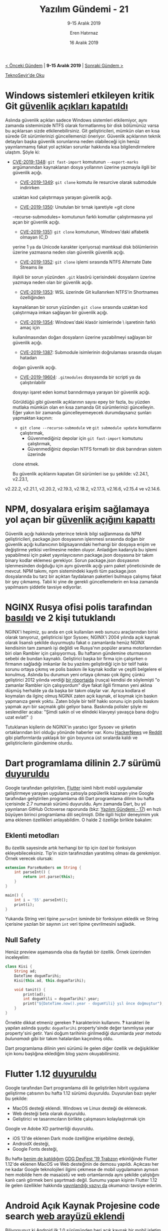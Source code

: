 #+TITLE: Yazılım Gündemi - 21
#+SUBTITLE: 9-15 Aralık 2019
#+Author: Eren Hatırnaz
#+DATE: 16 Aralık 2019
#+OPTIONS: ^:nil
#+LANGUAGE: tr
#+LATEX_HEADER: \hypersetup{colorlinks=true, linkcolor=black, filecolor=red, urlcolor=blue}
#+LATEX_HEADER: \usepackage[turkish]{babel}
#+HTML_HEAD: <link rel="stylesheet" href="../../../css/org.css" type="text/css" />
#+LATEX: \shorthandoff{=}

[[file:gorseller/yazilim-gundemi-banner.png]]

#+BEGIN_CENTER
[[file:../20/yazilim-gundemi-20.org][< Önceki Gündem]] | *9-15 Aralık 2019* | [[file:../22/yazilim-gundemi-22.org][Sonraki Gündem >]]

[[https://teknoseyir.com/blog/yazilim-gundemi-21-9-15-aralik-2019][TeknoSeyir'de Oku]]
#+END_CENTER

* Windows sistemleri etkileyen kritik Git [[https://github.blog/2019-12-10-multiple-git-vulnerabilities-in-2-24-and-older/][güvenlik açıkları kapatıldı]]
	Aslında güvenlik açıkları sadece Windows sistemleri etkilemiyor, aynı zamanda
	sisteminizde NTFS olarak formatlanmış bir disk bölümünüz varsa bu açıklarsan
	sizde etkilenebilirsiniz. Git geliştiricileri, mümkün olan en kısa sürede Git
	sürümlerinizi güncellemenizi öneriyor. Güvenlik açıklarının teknik detayları
	başka güvenlik sorunlarına neden olabileceği için henüz yayınlanmamış fakat yol
	açtıkları sorunlar hakkında kısa bilgilendirmelere ulaştım. Şöyle ki:

  - [[https://github.com/git/git/security/advisories/GHSA-2pw3-gwg9-8pqr][CVE-2019-1348]]: =git fast-import= komutunun =--export-marks= argümanından
    kaynaklanan dosya yollarının üzerine yazmayla ilgili bir güvenlik açığı.
	- [[https://github.com/git/git/security/advisories/GHSA-4qvh-qvv7-frc7][CVE-2019-1349]]: =git clone= komutu ile resurcive olarak submodule indirirken
    uzaktan kod çalıştırmaya yarayan güvenlik açığı.
	- [[https://github.com/git/git/security/advisories/GHSA-44fr-r2hj-3f4x][CVE-2019-1350]]: Unutulan bir tırnak işaretiyle =git clone
    --recurse-submodules= komutunun farklı komutlar çalıştırmasına yol açan bir
    güvenlik açığı.
	- [[https://github.com/git/git/security/advisories/GHSA-39hj-fvvf-mq4f][CVE-2019-1351]]: =git clone= komutunun, Windows'daki alfabetik olmayan (C,D
    yerine 1 ya da Unicode karakter içeriyorsa) mantıksal disk bölümlerinin
    üzerine yazmasına neden olan güvenlik güvenlik açığı.
	- [[https://github.com/git/git/security/advisories/GHSA-5wph-8frv-58vj][CVE-2019-1352]]: =git clone= işlemi sırasında NTFS Alternate Date Streams ile
    ilişkili bir sorun yüzünden =.git= klasörü içerisindeki dosyaların üzerine
    yazmaya neden olan bir güvenlik açığı.
	- [[https://github.com/git/git/security/advisories/GHSA-589j-mmg9-733v][CVE-2019-1353]]: WSL üzerinde Git kullanırken NTFS'in Shortnames özelliğinden
    kaynaklanan bir sorun yüzünden =git clone= sırasında uzaktan kod çalıştırmaya
    imkan sağlayan bir güvenlik açığı.
	- [[https://github.com/git/git/security/advisories/GHSA-xjx4-8694-q2fq][CVE-2019-1354]]: Windows'daki klasör isimlerinde \ işaretinin farklı amaç için
    kullanılmasından doğan dosyaların üzerine yazabilmeyi sağlayan bir güvenlik
    açığı.
	- [[https://github.com/git/git/security/advisories/GHSA-4wfr-gwrh-8mj2][CVE-2019-1387]]: Submodule isimlerinin doğrulaması sırasında oluşan hatadan
    doğan güvenlik açığı.
	- [[https://github.com/git/git/security/advisories/GHSA-cj5c-9839-g2ch][CVE-2019-19604]]: =.gitmodules= dosyasında bir scripti ya da çalıştırılabilir
    dosyayı işaret eden komut barındırmaya yarayan bir güvenlik açığı.

	Görüldüğü gibi güvenlik açıklarının sayısı epey bir fazla, bu yüzden mutlaka
	mümkün olan en kısa zamanda Git sürümlerinizi güncelleyin. Eğer yakın bir
	zamanda güncelleyemeyecek durumdaysanız şunları yapmaktan kaçının:
	  - =git clone --recurse-submodule= ve =git submodule update= komutlarını çalıştırmak,
		- Güvenmediğiniz depolar için =git fast-import= komutunu çalıştırmak,
		- Güvenmediğiniz depoları NTFS formatlı bir disk barındıran sistem üzerinde
      clone etmek.

	Bu güvenlik açıklarını kapatan Git sürümleri ise şu şekilde: v2.24.1, v2.23.1,
  v2.22.2, v2.21.1, v2.20.2, v2.19.3, v2.18.2, v2.17.3, v2.16.6, v2.15.4 ve
  v2.14.6.
* NPM, dosyalara erişim sağlamaya yol açan bir [[https://blog.npmjs.org/post/189618601100/binary-planting-with-the-npm-cli][güvenlik açığını kapattı]]
	Güvenlik açığı hakkında yeterince teknik bilgi sağlanmasa da NPM
	geliştiricileri, package.json dosyasının işlenmesi sırasında doğan bir güvenlik
	açığı kullanıcının bilgisayarındaki herhangi bir dosyaya erişim ve değiştirme
	yetkisi verilmesine neden oluyor. Anladığım kadarıyla bu işlemi yapabilmesi
	için paket yayınlayıcısının package.json dosyasına bir takım binary kodlar
	eklemesi gerekiyor. Sorun package.json dosyasının işlenmesinden doğduğu için
	aynı güvenlik açığı yarn paket yöneticisinde de mevcut. NPM takımı, npm
	sistemindeki kayıtlı tüm package.json dosyalarında bu tarz bir açıktan
	faydalanan paketleri bulmaya çalışmış fakat bir şey çıkmamış. Tabii ki yine de
	gerekli güncellemelerin en kısa zamanda yapılmasını şiddetle tavsiye ediyorlar.
* NGINX Rusya ofisi polis tarafından [[https://www.zdnet.com/google-amp/article/russian-police-raid-nginx-moscow-office/][basıldı]] ve 2 kişi tutuklandı
  #+ATTR_HTML: :height 250
  #+ATTR_LATEX: :height 3cm
	[[file:gorseller/nginx-polis-baskını.png]]

	NGINX'i hepimiz, şu anda en çok kullanılan web sunucu araçlarından birisi
	olarak tanıyoruz, geliştiricisi Igor Sysoev, NGINX'i 2004 yılında açık kaynak
	olarak lisanslı şekilde duyurmuştu fakat o zamanlarda henüz NGINX kendisinin
	tam zamanlı işi değildi ve Rusya'nın popüler arama motorlarından biri olan
	Rambler için çalışıyormuş. Bu haftanın gündemine oturmasının sebebi de bundan
	kaynaklı. Geliştirici başka bir firma için çalışırken o firmanın sağladığı
	imkanlar ile bu yazılımı geliştirdiği için bir telif hakkı sorunu ortaya çıkmış
	ve polis baskını ile kaynak kodlar ve çeşitli belgelere el konulmuş. Aslında bu
	durumun yeni ortaya çıkması çok ilginç çünkü geliştirici 2012 yılında verdiği
	[[https://habr.com/ru/company/xakep/blog/136354/][bir röportajda]] (rusça) kendisi de söylemişti "o zamanlar Rambler için
	çalışıyordum" diye fakat ilgili firmanın yeni aklına düşmüş herhalde ya da
	başka bir takım olaylar var. Ayrıca kodlara el koymaları da ilginç olmuş NGINX
	zaten açık kaynak, el koymak için baskın yapmanıza gerek yoktu. Zaten böyle bir
	telif hakkı sorunu için polis baskını yapmak ayrı bir saçmalık gibi geliyor
	bana. Baskında polisler şöyle mi seslendiler acaba: "Şimdi sakin ol ve elindeki
	klavyeyi yavaşça bana doğru uzat evlat!" :)

	Tutuklanan kişilerin de NGINX'in yaratıcı Igor Sysoev ve şirketin ortaklarından
	biri olduğu yönünde haberler var. Konu [[https://news.ycombinator.com/item?id=21771144][HackerNews]] ve [[https://www.reddit.com/r/linux/comments/e9oub4/sorry_cannot_find_good_related_subreddits_to/][Reddit]] gibi platformlarda
	yaklaşık bir gün boyunca üst sıralarda kaldı ve geliştiricilerin gündemine
	oturdu.
* Dart programlama dilinin 2.7 sürümü [[https://medium.com/dartlang/dart-2-7-a3710ec54e97][duyuruldu]]
	[[file:gorseller/dart-2-7.png]]

	Google tarafından geliştirilen, [[https://github.com/flutter/flutter][Flutter]] isimli hibrit mobil uygulamalar
	geliştirmeye yarayan uygulama çatısıyla popülerlik kazanan yine Google
	tarafından geliştirilen programlama dili Dart programlama dilinin bu hafta
	içerisinde 2.7 numaralı sürümü duyuruldu. Aynı zamanda Dart, bu yıl yayınlanan
	GitHub Octoverse raporunda (bkz: [[file:../17/yazilim-gundemi-17.org][Yazılım Gündemi - 17]]) en hızlı büyüyen birinci
	programlama dili seçilmişti. Dille ilgili hiçbir deneyimim yok ama eklenen
	özellikleri anlayabildim. O halde 2 özelliğe birlikte bakalım:

** Eklenti metodları
	 Bu özellik sayesinde artık herhangi bir tip için özel bir fonksiyon
	 ekleyebileceksiniz. Tip'in sizin tarafınızdan yaratılmış olması da
	 gerekmiyor. Örnek verecek olursak:
   #+ATTR_LATEX: :options frame=lines, linenos, label=Dart, labelposition=topline
	 #+BEGIN_SRC dart
		 extension ParseNumbers on String {
			 int parseInt() {
				 return int.parse(this);
			 }
		 }

		 main() {
			 int i = '55'.parseInt();
			 print(i);
		 }
	 #+END_SRC
	 Yukarıda String veri tipine =parseInt= isminde bir fonksiyon ekledik ve String
	 içerisine yazılan bir sayının =int= veri tipine çevrilmesini sağladık.
** Null Safety
	 Henüz preview aşamasında olsa da faydalı bir özellik. Örnek üzerinden
	 inceleyelim:
   #+ATTR_LATEX: :options frame=lines, linenos, label=Dart, labelposition=topline
	 #+BEGIN_SRC dart
		 class Kisi {
			 String ad;
			 DateTime dogumTarihi;
			 Kisi(this.ad, this.dogumTarihi);

			 void tanit() {
				 print(ad);
				 int dogumYili = dogumTarihi?.year;
				 print("${DateTime.now().year - dogumYili} yıl önce doğmuştur");
			 }
		 }
	 #+END_SRC
	 Örnekte dikkat etmeniz gereken *?* karakterinin kullanımı. *?* karakteri ile
	 yapılan aslında şuydu: =dogumTarihi= property'sinde değer tanımlıysa year
	 property'sini getir. Yani doğum tarihinin girilmediği durumlarda /year metodu
	 bulunamadı/ gibi bir takım hatalardan kaçınılmış oldu.


	Dart programlama dilinin yeni sürümü ile gelen diğer özellik ve değişiklikler
	için konu başlığına eklediğim blog yazını okuyabilirsiniz.
* Flutter 1.12 [[https://medium.com/flutter/announcing-flutter-1-12-what-a-year-22c256ba525d][duyuruldu]]
	Google tarafından Dart programlama dili ile geliştirilen hibrit uygulama
	geliştirme çatısının bu hafta 1.12 sürümü duyuruldu. Duyurulan bazı şeyler bu
	şekilde:

	- MacOS desteği eklendi. Windows ve Linux desteği de eklenecek.
	- Web desteği beta olarak duyuruldu.
	- Geliştirici ve tasarımcıların birlikte çalışmasını kolaylaştırmak için
    Google ve Adobe XD partnerliği duyuruldu.
	- iOS 13'de eklenen Dark mode özelliğine erişebilme desteği,
	- AndroidX desteği,
	- Google Fonts desteği,

	[[file:gorseller/flutter112-macos.gif]]

	Bu hafta [[https://teknoseyir.com/durum/1186783][benim de katıldığım]] [[https://www.meetup.com/tr-TR/GDGTrabzon/events/265973568/][GDG DevFest '19 Trabzon]] etkinliğinde Flutter
	1.12'de eklenen MacOS ve Web desteğinin de demosu yapıldı. Açıkcası her ne
	kadar Google teknolojileri ilgimi çekmese de mobil uygulamanın aynısın hem
	mobilde hem de masaüstü ve web ortamlarında aynı şekilde çalıştığını kanlı
	canlı görmek beni şaşırtmadı değil. Sunumu yapan kişinin Flutter 1.12 ile gelen
	özellikler hakkında [[https://medium.com/@sercanyusuf/flutter-interact-all-you-need-to-know-207f5ffccfb9][yayınlandığı yazıyı da]] okumanızı tavsiye ederim.
* Android Açık Kaynak Projesine code search [[https://android-developers.googleblog.com/2019/12/code-search-with-cross-references-for-aosp.html][web arayüzü eklendi]]
	Biliyorsunuz ki Android ilk 1.0 sürümünden beri açık kaynak bir mobil işletim
	sistemi. Şu anda Google'ın dağıttığı daha özel bir hali olsa da orijinal
	Android kaynak kodları da yine Google tarafından sunulmaktaydı. Fakat bu kaynak
	kodlar içerisinde gezinmek o kadar kolay değildi. Şimdi ise yepyeni ve modern
	bir arayüze sahip bir proje haline geldi. Üstelik fonksiyonun tanımlandığı ve
	kullanıldığı yerleri de göstermek gibi özellikleri de mevcut. İlgili arkadaşlar
	mutlaka incelesinler: https://cs.android.com/
* Mikro-kontrolcüler için Qt kütüphanesinin 1.0 [[https://www.qt.io/blog/qt-for-mcus-1.0][sürümü yayınlandı]]
	Geçtiğimiz yazılım gündemi yazılarında (bkz: [[file:../06/yazilim-gundemi-06.org][Yazılım Gündemi - 6]]) bahsettiğim
	mikro-kontrolcüler üzerinde Qt kütüphanesi ile kullanışlı ve güzel arayüzler
	tasarlamaya yarayan kütüphanenin 1.0 sürümü bu hafta yayınlandı. Maalesef C++
	deneyimim pek olmadığı için detaylar hakkında fazla bilgiye sahip değilim.
	Bilgi olan arkadaşların yorumlar bölümünde katkılarını bekliyorum. Detaylar ve
	rehberler için konu başlığına eklediğim bağlantıya tıklayabilirsiniz.
* Visual Studio Code Kasım 2019 (v1.41) [[https://code.visualstudio.com/updates/v1_41][sürümü yayınlandı]]
	[[file:gorseller/vscode-1-41.png]]
* Yaklaşan Etkinlikler
  #+ATTR_HTML: :width 100%
  #+ATTR_LATEX: :environment longtable :align |p{8cm}|l|l|
  |------------------------------------------------------------+----------+-----------------|
  | Etkinlik İsmi                                              | Yeri     | Tarihi          |
  |------------------------------------------------------------+----------+-----------------|
  | [[https://www.ariteknokent.com.tr/tr/ekosistem/beetech][Beetech]]                                                    | İstanbul | 17 Aralık 10:00 |
  | [[https://www.eventbrite.com/e/postgresql-de-sharding-fdw-ve-partitioning-tickets-85763158917][PostgreSQL' de sharding & FDW ve Partitioning]]              | Ankara   | 17 Aralık 18:00 |
  | [[https://www.meetup.com/Teknolot/events/267080760/][Global AI Bootcamp 2019 Türkiye]]                            | İstanbul | 17 Aralık 19:00 |
  | [[https://kommunity.com/software-craftsmanship-turkey/events/panel-yazilimcinin-yolu][Panel: Yazılımcının Yolu]]                                   | İstanbul | 18 Aralık 19:00 |
  | [[https://www.eventbrite.com/e/oyun-gelistirme-gunleri-2-tickets-84091625315][Oyun Geliştirme Günleri 2]]                                  | İstanbul | 19 Aralık 12:30 |
  | [[https://www.meetup.com/Ankara-Tech-Talks/events/267184427/][Ankara Tech Talks & JetBrains - S02E3 - Kotlin Night]]       | Ankara   | 19 Aralık 18:30 |
  | [[https://www.meetup.com/Sahibinden-D2D-Events/events/267159689/][Agile’dan DevSecOps’a giden yol]]                            | İstanbul | 19 Aralık 19:00 |
  | [[https://www.meetup.com/Istanbul-Java-User-Group/events/267106749/][Alternatif JVM'ler ve Java'nın geleceği]]                    | Online   | 19 Aralık 19:00 |
  | [[https://www.eventbrite.com/e/siber-guvenlikte-kariyer-tickets-85975261321?aff=ebdssbdestsearch][Siber Güvenlikte Kariyer]]                                   | İstanbul | 20 Aralık 18:30 |
  | [[https://www.eventbrite.com/e/snort-ile-savunma-keyfi-hacknightsorg-tickets-78022805311][Snort ile Savunma Keyfi]]                                    | Ankara   | 20 Aralık 19:00 |
  | [[https://www.meetup.com/rladies-ankara/events/267184624/][Temel R Eğitimi 2]]                                          | Ankara   | 21 Aralık 12:00 |
  | [[https://www.meetup.com/IzmirGophers/events/267057206/][Go 101 Workshop ve Yazılım Tasarımında Paradigmalar]]        | İzmir    | 21 Aralık 15:00 |
  | [[https://www.meetup.com/IBMCloudTR/events/266704608/][Deploy Java Microservices to OpenShift on IBM Cloud]]        | İstanbul | 24 Aralık 19:00 |
  | [[https://www.meetup.com/ING-%25C4%25B0novasyon-Merkezi/events/266639841/][Bir Yazılım Geliştirici İçin Çeviklik Neden Önemli?]]        | İstanbul | 27 Aralık 18:30 |
  | [[https://www.meetup.com/Facebook-Developer-Circle-Ankara/events/267134880/][Facebook Developer Circle: Ankara, Advanced React Concepts]] | Ankara   | 28 Aralık 10:00 |
  | [[https://www.meetup.com/rladies-istanbul/events/267184117/][R ile Zaman Serileri]]                                       | İstanbul | 28 Aralık 12:30 |
  | [[https://www.meetup.com/Facebook-Developer-Circle-Istanbul/events/267037979/][PyTorch ile Deep Learning'e Giriş]]                          | İstanbul | 28 Aralık 15:00 |
  |------------------------------------------------------------+----------+-----------------|
* Diğer Haberler
	- İlk ticari bilgisayar için programlama dili yazan Tony Brooker, 94
    yaşında [[https://www.nytimes.com/2019/12/13/technology/tony-brooker-dead.html][hayata veda etti]].
	- Google Compute Engine için yeni bir sanal makine ailesi [[https://cloud.google.com/blog/products/compute/google-compute-engine-gets-new-e2-vm-machine-types][duyurdu:
    E2]].
	- Lincoln Labs: "Uzay araçlarının yazılımları için [[https://www.reddit.com/r/rust/comments/earm80/lincoln_labs_endorses_rust_for_spacecraft/][Rust kullanılabilir]]"
	- Visual Studio 2019 16.4 sürümü [[https://docs.microsoft.com/en-us/visualstudio/releases/2019/release-notes][duyuruldu]].
	- Vim 8.2 sürümü [[https://www.vim.org/vim-8.2-released.php][yayınlandı]].
	- JDK 14 Erken Erişim sürümü [[https://jdk.java.net/14/][yayınlandı]].
	- Crystal programlama dilinin 0.32.0 sürümü [[https://crystal-lang.org/2019/12/11/crystal-0.32.0-released.html][yayınlandı]].
	- Python için geliştirilmiş bağımlılık yönetimi aracı Poetry 1.0.0
    sürümünü [[https://python-poetry.org/blog/announcing-poetry-1-0-0.html][duyurdu]]. [[https://github.com/python-poetry/poetry][GitHub Deposu]]
	- Qt 5.14 sürümü [[https://www.qt.io/blog/qt-5.14-has-released][yayınlandı]].
	- Açık kaynak takım için sohbet aracı Zulip, 2.1 sürümünü [[https://blog.zulip.org/2019/12/13/zulip-2-1-released/][duyurdu]].
	- Komut satırından JSON görüntülemeye yarayan araç fx, 16.0.0
    sürümünü [[https://github.com/antonmedv/fx/releases/tag/16.0.0][yayınladı]].
	- Rust ile yazılmış 3D renger kütüphanesi [[https://leod.github.io/rust/gamedev/rendology/2019/12/13/introduction-to-rendology.html][duyuruldu]]: [[https://github.com/leod/rendology][Rendology]].
	- MathSharp, 2.0.0-pre sürümü [[https://www.nuget.org/packages/MathSharp/][çıktı]].
	- Barman, 2.10 sürümü [[https://www.pgbarman.org/barman-2-10-released/][çıktı]].
	- LibICal 0.1.0 sürümü [[https://imag-pim.org/blog/2019/12/13/libical-v0.1.0/][duyuruldu]]. [[https://github.com/matthiasbeyer/libical/][GitHub Deposu]]
* Lisans
  #+BEGIN_CENTER
  #+ATTR_HTML: :height 75
  #+ATTR_LATEX: :height 1.5cm
  [[file:../../../img/CC_BY-NC-SA_4.0.png]]

  [[file:yazilim-gundemi-21.org][Yazılım Gündemi - 21]] yazısı [[https://erenhatirnaz.github.io][Eren Hatırnaz]] tarafından [[http://creativecommons.org/licenses/by-nc-sa/4.0/][Creative Commons
  Atıf-GayriTicari-AynıLisanslaPaylaş 4.0 Uluslararası Lisansı]] (CC BY-NC-SA 4.0)
  ile lisanslanmıştır.
  #+END_CENTER
